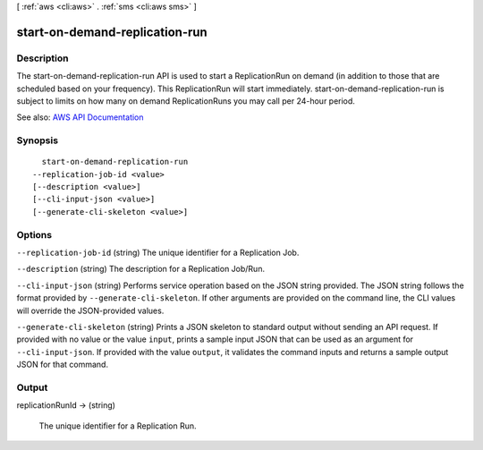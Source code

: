 [ :ref:`aws <cli:aws>` . :ref:`sms <cli:aws sms>` ]

.. _cli:aws sms start-on-demand-replication-run:


*******************************
start-on-demand-replication-run
*******************************



===========
Description
===========

The start-on-demand-replication-run API is used to start a ReplicationRun on demand (in addition to those that are scheduled based on your frequency). This ReplicationRun will start immediately. start-on-demand-replication-run is subject to limits on how many on demand ReplicationRuns you may call per 24-hour period.

See also: `AWS API Documentation <https://docs.aws.amazon.com/goto/WebAPI/sms-2016-10-24/StartOnDemandReplicationRun>`_


========
Synopsis
========

::

    start-on-demand-replication-run
  --replication-job-id <value>
  [--description <value>]
  [--cli-input-json <value>]
  [--generate-cli-skeleton <value>]




=======
Options
=======

``--replication-job-id`` (string)
The unique identifier for a Replication Job.

``--description`` (string)
The description for a Replication Job/Run.

``--cli-input-json`` (string)
Performs service operation based on the JSON string provided. The JSON string follows the format provided by ``--generate-cli-skeleton``. If other arguments are provided on the command line, the CLI values will override the JSON-provided values.

``--generate-cli-skeleton`` (string)
Prints a JSON skeleton to standard output without sending an API request. If provided with no value or the value ``input``, prints a sample input JSON that can be used as an argument for ``--cli-input-json``. If provided with the value ``output``, it validates the command inputs and returns a sample output JSON for that command.



======
Output
======

replicationRunId -> (string)

  The unique identifier for a Replication Run.

  

